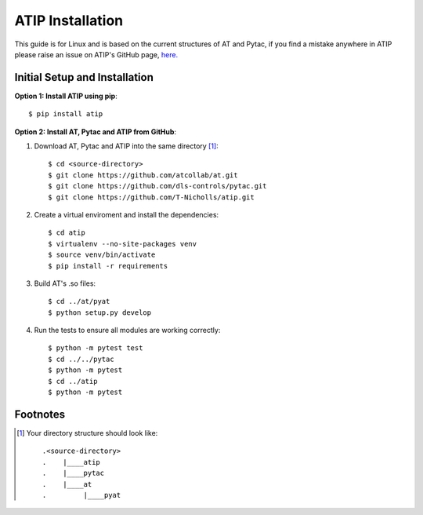 =================
ATIP Installation
=================

This guide is for Linux and is based on the current structures of AT and Pytac,
if you find a mistake anywhere in ATIP please raise an issue on ATIP's GitHub
page, `here. <https://github.com/dls-controls/atip>`_

Initial Setup and Installation
------------------------------

**Option 1: Install ATIP using pip**::

    $ pip install atip

**Option 2: Install AT, Pytac and ATIP from GitHub**:

1. Download AT, Pytac and ATIP into the same directory [1]_::

    $ cd <source-directory>
    $ git clone https://github.com/atcollab/at.git
    $ git clone https://github.com/dls-controls/pytac.git
    $ git clone https://github.com/T-Nicholls/atip.git

2. Create a virtual enviroment and install the dependencies::

    $ cd atip
    $ virtualenv --no-site-packages venv
    $ source venv/bin/activate
    $ pip install -r requirements

3. Build AT's .so files::

    $ cd ../at/pyat
    $ python setup.py develop

4. Run the tests to ensure all modules are working correctly::

    $ python -m pytest test
    $ cd ../../pytac
    $ python -m pytest
    $ cd ../atip
    $ python -m pytest

Footnotes
---------

.. [1] Your directory structure should look like::

 .<source-directory>
 .    |____atip
 .    |____pytac
 .    |____at
 .         |____pyat
